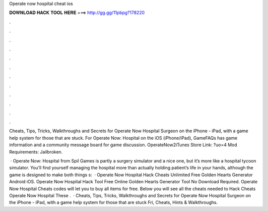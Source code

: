 Operate now hospital cheat ios



𝐃𝐎𝐖𝐍𝐋𝐎𝐀𝐃 𝐇𝐀𝐂𝐊 𝐓𝐎𝐎𝐋 𝐇𝐄𝐑𝐄 ===> http://gg.gg/11pbpg?178220



.



.



.



.



.



.



.



.



.



.



.



.

Cheats, Tips, Tricks, Walkthroughs and Secrets for Operate Now Hospital Surgeon on the iPhone - iPad, with a game help system for those that are stuck. For Operate Now: Hospital on the iOS (iPhone/iPad), GameFAQs has game information and a community message board for game discussion. OperateNow2iTunes Store Link: ?uo=4 Mod Requirements: Jailbroken.

 · Operate Now: Hospital from Spil Games is partly a surgery simulator and a nice one, but it’s more like a hospital tycoon simulator. You’ll find yourself managing the hospital more than actually holding patient’s life in your hands, although the game is designed to make both things s:   · Operate Now Hospital Hack Cheats Unlimited Free Golden Hearts Generator Android iOS. Operate Now Hospital Hack Tool Free Online Golden Hearts Generator Tool No Download Required. Operate Now Hospital Cheats codes will let you to buy all items for free. Below you will see all the cheats needed to Hack Cheats Operate Now Hospital These .  · Cheats, Tips, Tricks, Walkthroughs and Secrets for Operate Now Hospital Surgeon on the iPhone - iPad, with a game help system for those that are stuck Fri, Cheats, Hints & Walkthroughs.
